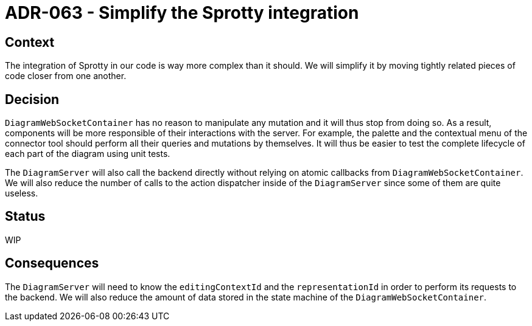 = ADR-063 - Simplify the Sprotty integration

== Context

The integration of Sprotty in our code is way more complex than it should.
We will simplify it by moving tightly related pieces of code closer from one another.

== Decision

`DiagramWebSocketContainer` has no reason to manipulate any mutation and it will thus stop from doing so.
As a result, components will be more responsible of their interactions with the server.
For example, the palette and the contextual menu of the connector tool should perform all their queries and mutations by themselves.
It will thus be easier to test the complete lifecycle of each part of the diagram using unit tests.

The `DiagramServer` will also call the backend directly without relying on atomic callbacks from `DiagramWebSocketContainer`.
We will also reduce the number of calls to the action dispatcher inside of the `DiagramServer` since some of them are quite useless.

== Status

WIP

== Consequences

The `DiagramServer` will need to know the `editingContextId` and the `representationId` in order to perform its requests to the backend.
We will also reduce the amount of data stored in the state machine of the `DiagramWebSocketContainer`.